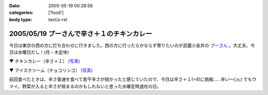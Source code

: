 :date: 2005-05-19 00:28:58
:categories: ['food']
:body type: text/x-rst

===========================================
2005/05/19 プーさんで辛さ＋１のチキンカレー
===========================================

今日は東京の西の方に打ち合わせに行きました。西の方に行ったらかならず寄りたいのが武蔵小金井の `プーさん`_ 。大丈夫、今日は水曜日だし！(月・木定休)

▼ チキンカレー（辛さ＋１） `(写真)`_

|チキンカレー|

▼ アイスクリーム（チョコリンゴ） `(写真)`_

|アイスクリーム|

前回食べたときは、辛さ普通を食べて若干辛さが弱かったと感じていたので、今日は辛さ＋１(=4)に挑戦......辛い～(;o;) でもウマイ。野菜が入ると辛さが弱まるのかもしれないと思った水曜定時退社の日。

.. _`プーさん`: http://gourmet.yahoo.co.jp/gourmet/restaurant/Kanto/Tokyo/guide/0203/WV-TOKYO-7RBDS001.html

.. _`(写真)`: http://www.freia.jp/taka/photo/foods/pooh

.. |チキンカレー| image:: http://www.freia.jp/taka/photo/foods/pooh/PICT0011_2.JPG?size=thumb

.. |アイスクリーム| image:: http://www.freia.jp/taka/photo/foods/pooh/PICT0013.JPG?size=thumb



.. :extend type: text/plain
.. :extend:



.. :comments:
.. :comment id: 2005-11-28.5018378741
.. :title: Re: プーさんで辛さ＋１のチキンカレー
.. :author: jack
.. :date: 2005-05-20 15:36:36
.. :email: 
.. :url: 
.. :body:
.. プーさんまで徒歩10分ちょいのとこに住んでます(笑)
.. +1というと「辛口」のことでしょうかね(普通の店の激辛の上ですが)。
.. 「極辛」まであって食べるのは辛口か極辛ですね。野菜プチはデフォです(笑)
.. 
.. 
.. :comments:
.. :comment id: 2005-11-28.5020025273
.. :title: Re: プーさんで辛さ＋１のチキンカレー
.. :author: 清水川
.. :date: 2005-05-21 01:39:02
.. :email: taka@freia.jp
.. :url: 
.. :body:
.. > +1というと「辛口」のことでしょうかね
.. 
.. です。最近辛さ表が貼られるようになって、1(甘口) - 3(普通) - 5(辛口) らしいです。
.. 自分は、野菜入れたら4, 野菜なしなら3が良いのかも。
.. 
.. 
.. 
.. :comments:
.. :comment id: 2005-11-28.5021166514
.. :title: Re: プーさんで辛さ＋１のチキンカレー
.. :author: jack
.. :date: 2005-05-22 12:15:24
.. :email: 
.. :url: 
.. :body:
.. 貼ってるんですか・・・気づかなかった。
.. いつも「野菜プチ極辛でアイスで」といって座ってしまうので。
.. # 月に一回以上は行ってます。
